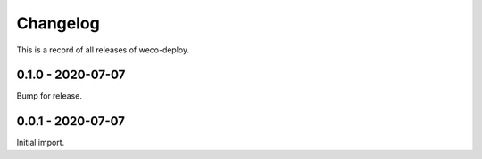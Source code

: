 =========
Changelog
=========

This is a record of all releases of weco-deploy.

------------------
0.1.0 - 2020-07-07
------------------

Bump for release.

------------------
0.0.1 - 2020-07-07
------------------

Initial import.